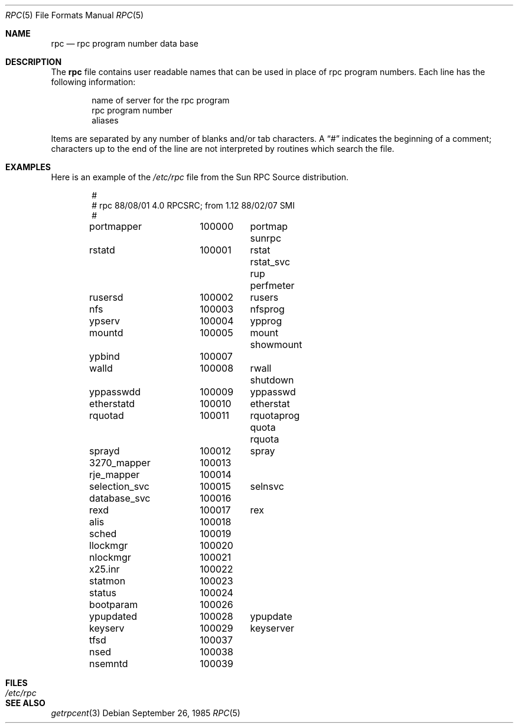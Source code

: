 .\"	$OpenBSD: rpc.5,v 1.2 1998/11/26 04:25:59 aaron Exp $
.\"	$NetBSD: rpc.5,v 1.2 1994/11/30 19:31:30 jtc Exp $
.\"	@(#)rpc.5	2.2 88/08/03 4.0 RPCSRC; from 1.4 87/11/27 SMI;
.\"
.\"	See the DISCLAIMER and README files in /usr/src/lib/libc/rpc for
.\"	more information about this file.
.\"
.Dd September 26, 1985
.Dt RPC 5
.Os
.Sh NAME
.Nm rpc
.Nd rpc program number data base
.Sh DESCRIPTION
The
.Nm rpc
file contains user readable names that
can be used in place of rpc program numbers.
Each line has the following information:
.Pp
.Bl -item -offset indent -compact
.It
name of server for the rpc program
.It
rpc program number
.It
aliases
.El
.Pp
Items are separated by any number of blanks and/or
tab characters.
A
.Dq #
indicates the beginning of a comment; characters up to the end of
the line are not interpreted by routines which search the file.
.Sh EXAMPLES
Here is an example of the 
.Pa /etc/rpc
file from the Sun RPC Source distribution.
.Bd -literal -offset indent
#
# rpc 88/08/01 4.0 RPCSRC; from 1.12   88/02/07 SMI
#
portmapper	100000	portmap sunrpc
rstatd		100001	rstat rstat_svc rup perfmeter
rusersd		100002	rusers
nfs		100003	nfsprog
ypserv		100004	ypprog
mountd		100005	mount showmount
ypbind		100007
walld		100008	rwall shutdown
yppasswdd	100009	yppasswd
etherstatd	100010	etherstat
rquotad		100011	rquotaprog quota rquota
sprayd		100012	spray
3270_mapper	100013
rje_mapper	100014
selection_svc	100015	selnsvc
database_svc	100016
rexd		100017	rex
alis		100018
sched		100019
llockmgr	100020
nlockmgr	100021
x25.inr		100022
statmon		100023
status		100024
bootparam	100026
ypupdated	100028	ypupdate
keyserv		100029	keyserver
tfsd		100037 
nsed		100038
nsemntd		100039
.Ed
.Sh FILES
.Bl -tag -width /etc/rpc -compact
.It Pa /etc/rpc
.Sh SEE ALSO
.Xr getrpcent 3
